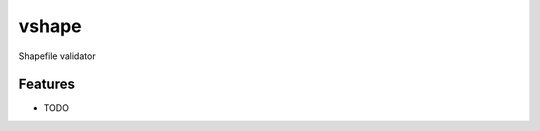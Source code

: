 =============================
vshape
=============================

.. image:: https://badge.fury.io/py/vshape.png
    :target: http://badge.fury.io/py/vshape
    
.. image:: https://travis-ci.org/qba73/vshape.png?branch=master
        :target: https://travis-ci.org/qba73/vshape


Shapefile validator


Features
--------

* TODO

